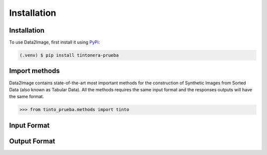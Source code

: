 Installation
=====

.. _installation:

Installation
------------

To use Data2Image, first install it using `PyPi <https://pypi.org/project/tintonera-prueba/>`_:

.. code-block:: console

   (.venv) $ pip install tintonera-prueba

Import methods
----------------
Data2Image contains state-of-the-art most important methods for the construction of Synthetic Images from Sorted Data (also known as Tabular Data). All the methods requires the same input format and the responses outputs will have the same format.

>>> from tinto_prueba.methods import tinto


Input Format
------------

Output Format
-------------


